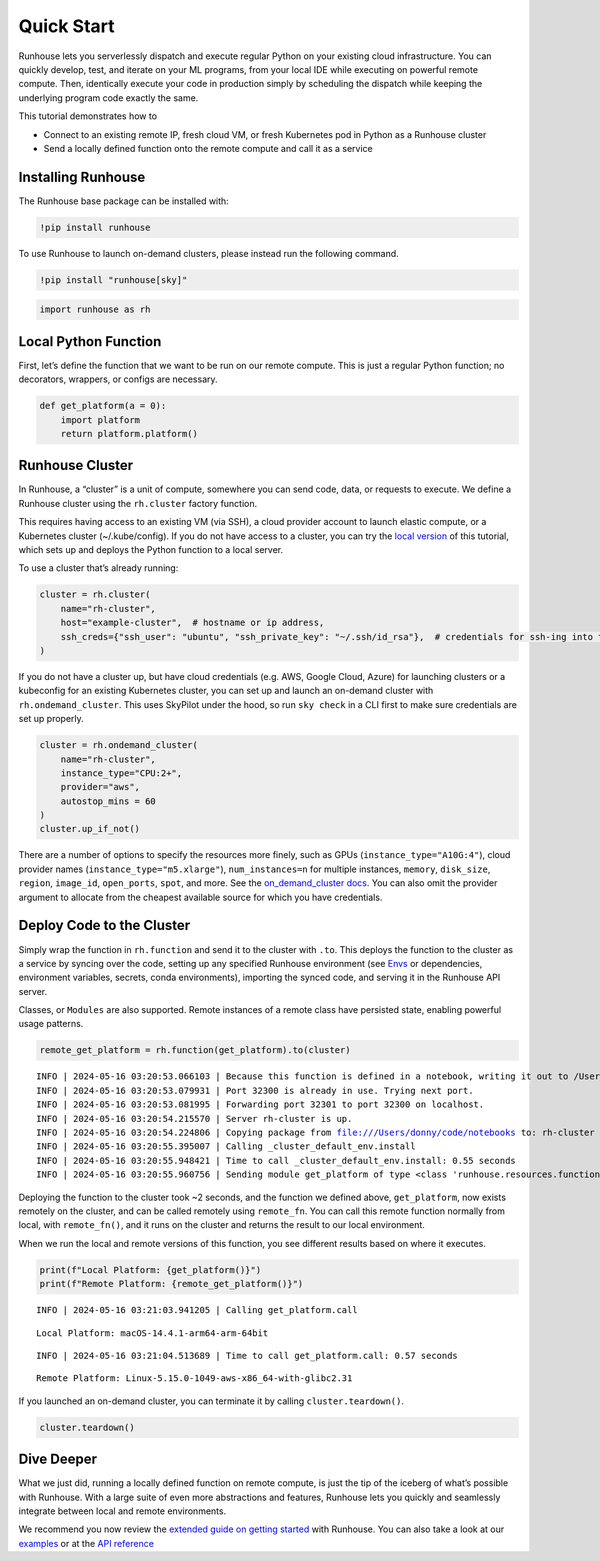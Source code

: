 Quick Start
===========

.. raw:: html

    <p><a href="https://colab.research.google.com/github/run-house/notebooks/blob/stable/docs/quick-start-cloud.ipynb">
    <img height="20px" width="117px" src="https://colab.research.google.com/assets/colab-badge.svg" alt="Open In Colab"/></a></p>

Runhouse lets you serverlessly dispatch and execute regular Python on
your existing cloud infrastructure. You can quickly develop, test, and
iterate on your ML programs, from your local IDE while executing on
powerful remote compute. Then, identically execute your code in
production simply by scheduling the dispatch while keeping the
underlying program code exactly the same.

This tutorial demonstrates how to

- Connect to an existing remote IP, fresh cloud VM, or fresh Kubernetes
  pod in Python as a Runhouse cluster
- Send a locally defined function onto the remote compute and call it as
  a service

Installing Runhouse
-------------------

The Runhouse base package can be installed with:

.. code:: ipython3

    !pip install runhouse

To use Runhouse to launch on-demand clusters, please instead run the
following command.

.. code:: ipython3

    !pip install "runhouse[sky]"

.. code:: ipython3

    import runhouse as rh

Local Python Function
---------------------

First, let’s define the function that we want to be run on our remote
compute. This is just a regular Python function; no decorators,
wrappers, or configs are necessary.

.. code:: ipython3

    def get_platform(a = 0):
        import platform
        return platform.platform()

Runhouse Cluster
----------------

In Runhouse, a “cluster” is a unit of compute, somewhere you can send
code, data, or requests to execute. We define a Runhouse cluster using
the ``rh.cluster`` factory function.

This requires having access to an existing VM (via SSH), a cloud
provider account to launch elastic compute, or a Kubernetes cluster
(~/.kube/config). If you do not have access to a cluster, you can try
the `local
version <https://www.run.house/docs/tutorials/quick-start-local>`__ of
this tutorial, which sets up and deploys the Python function to a local
server.

To use a cluster that’s already running:

.. code:: ipython3

    cluster = rh.cluster(
        name="rh-cluster",
        host="example-cluster",  # hostname or ip address,
        ssh_creds={"ssh_user": "ubuntu", "ssh_private_key": "~/.ssh/id_rsa"},  # credentials for ssh-ing into the cluster
    )

If you do not have a cluster up, but have cloud credentials (e.g. AWS,
Google Cloud, Azure) for launching clusters or a kubeconfig for an
existing Kubernetes cluster, you can set up and launch an on-demand
cluster with ``rh.ondemand_cluster``. This uses SkyPilot under the hood,
so run ``sky check`` in a CLI first to make sure credentials are set up
properly.

.. code:: ipython3

    cluster = rh.ondemand_cluster(
        name="rh-cluster",
        instance_type="CPU:2+",
        provider="aws",
        autostop_mins = 60
    )
    cluster.up_if_not()

There are a number of options to specify the resources more finely, such
as GPUs (``instance_type="A10G:4"``), cloud provider names
(``instance_type="m5.xlarge"``), ``num_instances=n`` for multiple
instances, ``memory``, ``disk_size``, ``region``, ``image_id``,
``open_ports``, ``spot``, and more. See the `on_demand_cluster
docs <https://www.run.house/docs/api/python/cluster#runhouse.ondemand_cluster>`__.
You can also omit the provider argument to allocate from the cheapest
available source for which you have credentials.

Deploy Code to the Cluster
--------------------------

Simply wrap the function in ``rh.function`` and send it to the cluster
with ``.to``. This deploys the function to the cluster as a service by
syncing over the code, setting up any specified Runhouse environment
(see `Envs <https://www.run.house/docs/tutorials/api-envs>`__ or
dependencies, environment variables, secrets, conda environments),
importing the synced code, and serving it in the Runhouse API server.

Classes, or ``Modules`` are also supported. Remote instances of a remote
class have persisted state, enabling powerful usage patterns.

.. code:: ipython3

    remote_get_platform = rh.function(get_platform).to(cluster)


.. parsed-literal::
    :class: code-output

    INFO | 2024-05-16 03:20:53.066103 | Because this function is defined in a notebook, writing it out to /Users/donny/code/notebooks/docs/get_platform_fn.py to make it importable. Please make sure the function does not rely on any local variables, including imports (which should be moved inside the function body). This restriction does not apply to functions defined in normal Python files.
    INFO | 2024-05-16 03:20:53.079931 | Port 32300 is already in use. Trying next port.
    INFO | 2024-05-16 03:20:53.081995 | Forwarding port 32301 to port 32300 on localhost.
    INFO | 2024-05-16 03:20:54.215570 | Server rh-cluster is up.
    INFO | 2024-05-16 03:20:54.224806 | Copying package from file:///Users/donny/code/notebooks to: rh-cluster
    INFO | 2024-05-16 03:20:55.395007 | Calling _cluster_default_env.install
    INFO | 2024-05-16 03:20:55.948421 | Time to call _cluster_default_env.install: 0.55 seconds
    INFO | 2024-05-16 03:20:55.960756 | Sending module get_platform of type <class 'runhouse.resources.functions.function.Function'> to rh-cluster


Deploying the function to the cluster took ~2 seconds, and the function
we defined above, ``get_platform``, now exists remotely on the cluster,
and can be called remotely using ``remote_fn``. You can call this remote
function normally from local, with ``remote_fn()``, and it runs on the
cluster and returns the result to our local environment.

When we run the local and remote versions of this function, you see
different results based on where it executes.

.. code:: ipython3

    print(f"Local Platform: {get_platform()}")
    print(f"Remote Platform: {remote_get_platform()}")


.. parsed-literal::
    :class: code-output

    INFO | 2024-05-16 03:21:03.941205 | Calling get_platform.call


.. parsed-literal::
    :class: code-output

    Local Platform: macOS-14.4.1-arm64-arm-64bit


.. parsed-literal::
    :class: code-output

    INFO | 2024-05-16 03:21:04.513689 | Time to call get_platform.call: 0.57 seconds


.. parsed-literal::
    :class: code-output

    Remote Platform: Linux-5.15.0-1049-aws-x86_64-with-glibc2.31


If you launched an on-demand cluster, you can terminate it by calling
``cluster.teardown()``.

.. code:: ipython3

    cluster.teardown()

Dive Deeper
-----------

What we just did, running a locally defined function on remote compute,
is just the tip of the iceberg of what’s possible with Runhouse. With a
large suite of even more abstractions and features, Runhouse lets you
quickly and seamlessly integrate between local and remote environments.

We recommend you now review the `extended guide on getting
started <https://www.run.house/docs/tutorials/quick-start-cloud>`__ with
Runhouse. You can also take a look at our
`examples <https://www.run.house/examples>`__ or at the `API
reference <https://www.run.house/docs/api/python>`__
